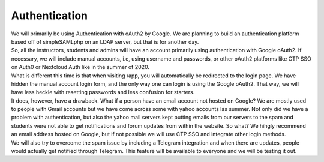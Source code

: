 ============
Authentication
============

| We will primarily be using Authentication with oAuth2 by Google. We are planning to build an authentication platform based off of simpleSAMLphp on an LDAP server, but that is for another day.
| So, all the instructors, students and admins will have an account primarily using authentication with Google oAuth2. If necessary, we will include manual accounts, i.e, using username and passwords, or other oAuth2 platforms like CTP SSO on Auth0 or Nextcloud Auth like in the summer of 2020.

| What is different this time is that when visiting /app, you will automatically be redirected to the login page. We have hidden the manual account login form, and the only way one can login is using the Google oAuth2. That way, we will have less heckle with resetting passwords and less confusion for starters.
| It does, however, have a drawback. What if a person have an email account not hosted on Google? We are mostly used to people with Gmail accounts but we have come across some with yahoo accounts las summer. Not only did we have a problem with authentication, but also the yahoo mail servers kept putting emails from our servers to the spam and students were not able to get notifications and forum updates from within the website. So what? We hihgly recommend an email address hosted on Google, but if not possible we will use CTP SSO and integrate other login methods. 
| We will also try to overcome the spam issue by including a Telegram integration and when there are updates, people would actually get notified through Telegram. This feature will be available to everyone and we will be testing it out.
